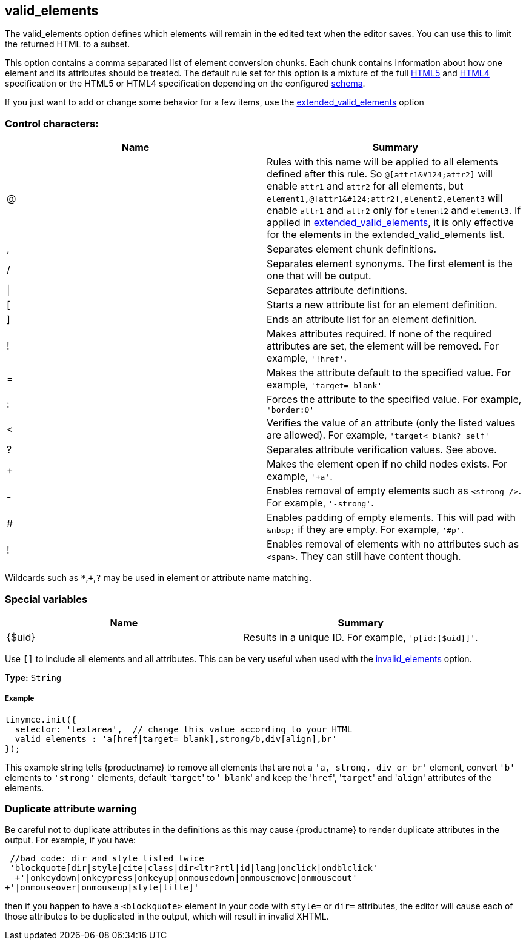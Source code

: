 [[valid_elements]]
== valid_elements

The valid_elements option defines which elements will remain in the edited text when the editor saves. You can use this to limit the returned HTML to a subset.

This option contains a comma separated list of element conversion chunks. Each chunk contains information about how one element and its attributes should be treated. The default rule set for this option is a mixture of the full http://www.w3.org/html/wg/drafts/html/master/[HTML5] and http://www.w3.org/TR/REC-html40/[HTML4] specification or the HTML5 or HTML4 specification depending on the configured link:{rootDir}configure/content-filtering.html#schema[schema].

If you just want to add or change some behavior for a few items, use the link:{rootDir}configure/content-filtering.html#extended_valid_elements[extended_valid_elements] option

[[control-characters]]
=== Control characters:

|===
| Name | Summary

| @
| Rules with this name will be applied to all elements defined after this rule. So `+@[attr1&#124;attr2]+` will enable `attr1` and `attr2` for all elements, but `+element1,@[attr1&#124;attr2],element2,element3+` will enable `attr1` and `attr2` only for `element2` and `element3`. If applied in link:{rootDir}configure/content-filtering.html#extended_valid_elements[extended_valid_elements], it is only effective for the elements in the extended_valid_elements list.

| ,
| Separates element chunk definitions.

| /
| Separates element synonyms. The first element is the one that will be output.

| \|
| Separates attribute definitions.

| [
| Starts a new attribute list for an element definition.

| ]
| Ends an attribute list for an element definition.

| !
| Makes attributes required. If none of the required attributes are set, the element will be removed. For example, `'!href'`.

| =
| Makes the attribute default to the specified value. For example, `'target=_blank'`

| :
| Forces the attribute to the specified value. For example, `'border:0'`

| <
| Verifies the value of an attribute (only the listed values are allowed). For example, `'target<_blank?_self'`

| ?
| Separates attribute verification values. See above.

| +
| Makes the element open if no child nodes exists. For example, `'+a'`.

| -
| Enables removal of empty elements such as `<strong />`. For example, `'-strong'`.

| #
| Enables padding of empty elements. This will pad with `+&nbsp;+` if they are empty. For example, `'#p'`.

| !
| Enables removal of elements with no attributes such as `<span>`. They can still have content though.
|===

Wildcards such as `*`,`+`,`?` may be used in element or attribute name matching.

[[special-variables]]
=== Special variables

|===
| Name | Summary

| {$uid}
| Results in a unique ID. For example, `'p[id:{$uid}]'`.
|===

Use `*[*]` to include all elements and all attributes. This can be very useful when used with the link:{rootDir}configure/content-filtering.html#invalid_elements[invalid_elements] option.

*Type:* `String`

[discrete#example]
===== Example

[source,js]
----
tinymce.init({
  selector: 'textarea',  // change this value according to your HTML
  valid_elements : 'a[href|target=_blank],strong/b,div[align],br'
});
----

This example string tells {productname} to remove all elements that are not a `'a, strong, div or br'` element, convert `'b'` elements to `'strong'` elements, default '[.code]``target``' to '[.code]``_blank``' and keep the '[.code]``href``', '[.code]``target``' and '[.code]``align``' attributes of the elements.

[[duplicate-attribute-warning]]
=== Duplicate attribute warning

Be careful not to duplicate attributes in the definitions as this may cause {productname} to render duplicate attributes in the output. For example, if you have:

[source,js]
----
 //bad code: dir and style listed twice
 'blockquote[dir|style|cite|class|dir<ltr?rtl|id|lang|onclick|ondblclick'
  +'|onkeydown|onkeypress|onkeyup|onmousedown|onmousemove|onmouseout'
+'|onmouseover|onmouseup|style|title]'
----

then if you happen to have a `<blockquote>` element in your code with `style=` or `dir=` attributes, the editor will cause each of those attributes to be duplicated in the output, which will result in invalid XHTML.
